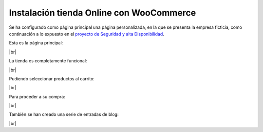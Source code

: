 ###########################################
Instalación tienda Online con WooCommerce
###########################################

Se ha configurado como página principal una página personalizada, en la que se presenta la empresa ficticia, como continuación a lo expuesto en el `proyecto de Seguridad y alta Disponibilidad <https://github.com/gonzaleztroyano/ASIR2-SYAD-P1>`_.

Esta es la página principal:

.. image :: ../images/trim-2/wc-1.png
   :width: 500
   :align: center
   :alt: Página principal
|br|

La tienda es completamente funcional:

.. image :: ../images/trim-2/wc-2.png
   :width: 500
   :align: center
   :alt: Página funcionando
|br|

Pudiendo seleccionar productos al carrito:

.. image :: ../images/trim-2/wc-3.png
   :width: 500
   :align: center
   :alt: Producto de la tienda
|br|

Para proceder a su compra:

.. image :: ../images/trim-2/wc-4.png
   :width: 500
   :align: center
   :alt: Overview del carrito
|br|

También se han creado una serie de entradas de blog:

.. image :: ../images/trim-2/wc-5.png
   :width: 500
   :align: center
   :alt: Entrada de blog de ejemplo
|br|

.. |br| raw:: html

   <br />